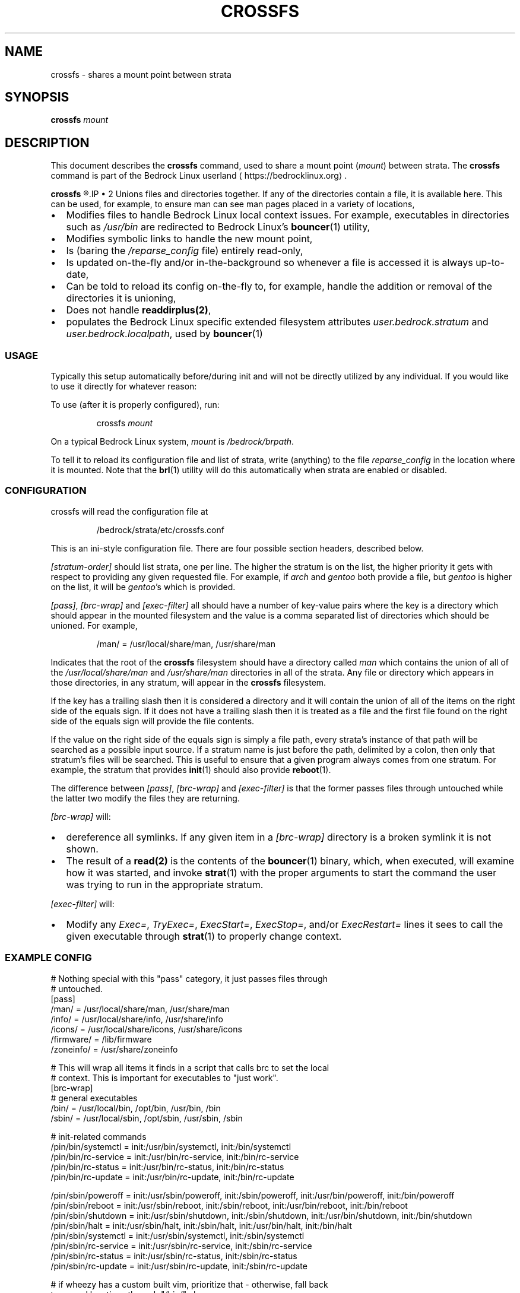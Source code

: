 .TH CROSSFS 1
.SH NAME
crossfs \- shares a mount point between strata
.SH SYNOPSIS
.B crossfs
.I mount
.SH DESCRIPTION
This document describes the \fBcrossfs\fR command, used to share a mount point (\fImount\fR) between strata. The \fBcrossfs\fR command is part of the Bedrock Linux userland ⟨https://bedrocklinux.org⟩.
.P
.B crossfs
.R mounts a filesystem which provides the "implicit path" functionality for Bedrock Linux. Specifically it:
.IP \(bu 2
Unions files and directories together. If any of the directories contain a
file, it is available here. This can be used, for example, to ensure man
can see man pages placed in a variety of locations,
.IP \(bu 2
Modifies files to handle Bedrock Linux local context issues.  For example,
executables in directories such as \fI/usr/bin\fR are redirected to Bedrock Linux's
\fBbouncer\fR(1) utility,
.IP \(bu 2
Modifies symbolic links to handle the new mount point,
.IP \(bu 2
Is (baring the \fI/reparse_config\fR file) entirely read\-only,
.IP \(bu 2
Is updated on\-the\-fly and/or in\-the\-background so whenever a
file is accessed it is always up\-to\-date,
.IP \(bu 2
Can be told to reload its config on\-the\-fly to, for example,
handle the addition or removal of the directories it is unioning,
.IP \(bu 2
Does not handle \fBreaddirplus(2)\fR,
.IP \(bu 2
populates the Bedrock Linux specific extended filesystem attributes
.IR user.bedrock.stratum " and " user.bedrock.localpath ", used by "
.B bouncer\fR(1)

.SS USAGE

Typically this setup automatically before/during init and will not be directly
utilized by any individual.  If you would like to use it directly for whatever
reason:

To use (after it is properly configured), run:

.PP
.nf
.RS
crossfs \fImount\fR
.RE
.fi
.PP

On a typical Bedrock Linux system, \fImount\fR is
.IR /bedrock/brpath .

To tell it to reload its configuration file and list of strata, write
(anything) to the file \fIreparse_config\fR in the location where it is mounted.
Note that the \fBbrl\fR(1) utility will do this automatically when strata are enabled
or disabled.

.SS CONFIGURATION

crossfs will read the configuration file at

.PP
.nf
.RS
/bedrock/strata/etc/crossfs.conf
.RE
.fi
.PP

This is an ini\-style configuration file.  There are four possible section
headers, described below.
.PP
.I [stratum\-order]
should list strata, one per line.  The higher the stratum is on
the list, the higher priority it gets with respect to providing any given
requested file.  For example, if \fIarch\fR and \fIgentoo\fR both provide a file, but
\fIgentoo\fR is higher on the list, it will be \fIgentoo\fR's which is provided.
.PP
.IR "[pass]" ", " "[brc\-wrap]" " and " "[exec\-filter]" " all should have a number of key\-value"
pairs where the key is a directory which should appear in the mounted
filesystem and the value is a comma separated list of directories which should
be unioned.  For example,

.PP
.nf
.RS
/man/ = /usr/local/share/man, /usr/share/man
.RE
.fi
.PP

Indicates that the root of the \fBcrossfs\fR filesystem should have a directory called
.IR man " which contains the union of all of the " "/usr/local/share/man" " and " "/usr/share/man"
directories in all of the strata.  Any file or directory
which appears in those directories, in any stratum, will appear in the \fBcrossfs\fR
filesystem.
.PP
If the key has a trailing slash then it is considered a directory and it will
contain the union of all of the items on the right side of the equals sign.  If
it does not have a trailing slash then it is treated as a file and the first
file found on the right side of the equals sign will provide the file contents.
.PP
If the value on the right side of the equals sign is simply a file path, every
strata's instance of that path will be searched as a possible input source.
If a stratum name is just before the path, delimited by a colon, then only that
stratum's files will be searched.  This is useful to ensure that a given
program always comes from one stratum.  For example, the stratum that provides
\fBinit\fR(1) should also provide \fBreboot\fR(1).
.PP
The difference between
.IR "[pass]" ", " "[brc\-wrap]" " and " "[exec\-filter]" " is that the former"
passes files through untouched while the latter two modify the files they are
returning.
.PP
.I [brc\-wrap]
will:
.IP \(bu 2
dereference all symlinks.  If any given item in a \fI[brc\-wrap]\fR directory is a broken symlink it is not shown.
.IP \(bu 2
The result of a \fBread(2)\fR is the contents of the \fBbouncer\fR(1) binary, which, when executed, will examine how it was started, and invoke \fBstrat\fR(1) with the proper arguments to start the command the user was trying to run in the appropriate stratum.
.PP
.IR [exec\-filter] " will:"
.IP \(bu 2
Modify any \fIExec=\fR, \fITryExec=\fR, \fIExecStart=\fR, \fIExecStop=\fR, and/or \fIExecRestart=\fR lines it sees to call the given executable through \fBstrat\fR(1) to properly change context.

.SS EXAMPLE CONFIG

.nf
# Nothing special with this "pass" category, it just passes files through
# untouched.
[pass]
/man/ = /usr/local/share/man, /usr/share/man
/info/ = /usr/local/share/info, /usr/share/info
/icons/ = /usr/local/share/icons, /usr/share/icons
/firmware/ = /lib/firmware
/zoneinfo/ = /usr/share/zoneinfo

# This will wrap all items it finds in a script that calls brc to set the local
# context.  This is important for executables to "just work".
[brc\-wrap]
# general executables
/bin/  = /usr/local/bin, /opt/bin, /usr/bin, /bin
/sbin/ = /usr/local/sbin, /opt/sbin, /usr/sbin, /sbin

# init\-related commands
/pin/bin/systemctl = init:/usr/bin/systemctl, init:/bin/systemctl
/pin/bin/rc\-service = init:/usr/bin/rc\-service, init:/bin/rc\-service
/pin/bin/rc\-status = init:/usr/bin/rc\-status, init:/bin/rc\-status
/pin/bin/rc\-update = init:/usr/bin/rc\-update, init:/bin/rc\-update

/pin/sbin/poweroff = init:/usr/sbin/poweroff, init:/sbin/poweroff, init:/usr/bin/poweroff, init:/bin/poweroff
/pin/sbin/reboot = init:/usr/sbin/reboot, init:/sbin/reboot, init:/usr/bin/reboot, init:/bin/reboot
/pin/sbin/shutdown = init:/usr/sbin/shutdown, init:/sbin/shutdown, init:/usr/bin/shutdown, init:/bin/shutdown
/pin/sbin/halt = init:/usr/sbin/halt, init:/sbin/halt, init:/usr/bin/halt, init:/bin/halt
/pin/sbin/systemctl = init:/usr/sbin/systemctl, init:/sbin/systemctl
/pin/sbin/rc\-service = init:/usr/sbin/rc\-service, init:/sbin/rc\-service
/pin/sbin/rc\-status = init:/usr/sbin/rc\-status, init:/sbin/rc\-status
/pin/sbin/rc\-update = init:/usr/sbin/rc\-update, init:/sbin/rc\-update

# if wheezy has a custom built vim, prioritize that \- otherwise, fall back
to normal locations through "/bin/" above
/pin/bin/vim = wheezy:/opt/vim/bin/vim
/pin/bin/vi = wheezy:/opt/vim/bin/vim

# This will modify some of the fields in the freedesktop standard .desktop
# items to fix local context issues.
[exec\-filter]
/applications/ = /usr/local/share/applications, /usr/share/applications

[stratum\-order]
# strata in the order they should be prioritized for items without specific
# strata specified.  Note this does not have to be an exhaustive list \- any
# strata missing will be added at the end (although the order is not
# defined).
wheezy
jessie
void
crux
arch
sid
.fi

.SH EXIT STATUS
.B crossfs
.R returns 0 if succesful, or 1 if not running as root or if there was an error sharing the mount.
.SH FILES
.\" TODO this is NOT where we're going to keep it
.I /bedrock/strata/etc/brp.conf
.R The configuration file that
.B crossfs
.R reads on startup, or when a write to \fIreparse_config\fR is detected. See the \fBCONFIGURATION\fR subsection for more information, of the \fBEXAMPLE CONFIG\fR subsection or an example configuration file.
.SH NOTES
.B crossfs
was known as
.B brp
until Bedrock Linux 0.7.0 Poki
.SH BUGS
Please report any bugs you find by opening an issue at \fIhttps://github.com/bedrocklinux/bedrocklinux\-userland\fR or talking to \fIparadigm\fR in \fI#bedrock\fR on \fIirc.freenode.com\fR.
.SH EXAMPLE
To share
.I /home
.R between strata:
.PP
.nf
.RS
crossfs //home
.RE
.fi
.PP
.SH SEE ALSO
.BR brl (1)
.BR etcfs (1)
